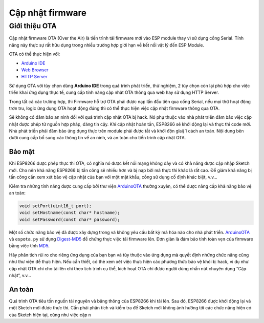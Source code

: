 Cập nhật firmware
-----------------

Giới thiệu OTA
==============

Cập nhật firmware OTA (Over the Air) là tiến trình tải firmware mới vào
ESP module thay vì sử dụng cổng Serial. Tính năng này thực sự rất hữu
dụng trong nhiều trường hợp giới hạn về kết nối vật lý đến ESP Module.

OTA có thể thực hiện với:

-  `Arduino IDE`_
-  `Web Browser`_
-  `HTTP Server`_

Sử dụng OTA với tùy chọn dùng **Arduino IDE** trong quá trình phát
triển, thử nghiệm, 2 tùy chọn còn lại phù hợp cho việc triển khai ứng
dụng thực tế, cung cấp tính năng cập nhật OTA thông qua web hay sử dụng
HTTP Server.

Trong tất cả các trường hợp, thì Firmware hỗ trợ OTA phải được nạp lần
đầu tiên qua cổng Serial, nếu mọi thứ hoạt động trơn tru, logic ứng dụng
OTA hoạt động đúng thì có thể thực hiện việc cập nhật firmware thông qua
OTA.

Sẽ không có đảm bảo an ninh đối với quá trình cập nhật OTA bị hack. Nó
phụ thuộc vào nhà phát triển đảm bảo việc cập nhật được phép từ nguồn
hợp pháp, đáng tin cậy. Khi cập nhật hoàn tấn, ESP8266 sẽ khởi động lại
và thực thi code mới. Nhà phát triển phải đảm bảo ứng dụng thực trên
module phải được tắt và khởi độn glaij 1 cách an toàn. Nội dung bên dưới
cung cấp bổ sung các thông tin về an ninh, và an toàn cho tiến trình cập
nhật OTA.

Bảo mật
~~~~~~~

Khi ESP8266 được phép thực thi OTA, có nghĩa nó được kết nối mạng không
dây và có khả năng được cập nhập Sketch mới. Cho nên khả năng ESP8266 bị
tấn công sẽ nhiều hơn và bị nạp bởi mã thực thi khác là rất cao. Để giảm
khả năng bị tấn công cần xem xét bảo vệ cập nhật của bạn với một mật
khẩu, cổng sử dụng cố định khác biệt, v.v…

Kiểm tra những tính năng được cung cấp bởi thư viện `ArduinoOTA`_ thường
xuyên, có thể được nâng cấp khả năng bảo vệ an toàn:

.. code:: cpp

    void setPort(uint16_t port);
    void setHostname(const char* hostname);
    void setPassword(const char* password);

Một số chức năng bảo vệ đã được xây dựng trong và không yêu cầu bất kỳ
mã hóa nào cho nhà phát triển. `ArduinoOTA`_ và ``espota.py`` sử dụng
`Digest-MD5`_ để chứng thực việc tải firmware lên. Đơn giản là đảm bảo
tính toàn vẹn của firmware bằng việc tính `MD5`_.

Hãy phân tích rủi ro cho riêng ứng dụng của bạn bạn và tùy thuộc vào ứng
dụng mà quyết định những chức năng cũng như thư viện để thực hiện. Nếu
cần thiết, có thẻ xem xét việc thực hiện các phương thức bảo vệ khỏi bị
hack, ví dụ như cập nhật OTA chỉ cho tải lên chỉ theo lịch trình cụ thể,
kích hoạt OTA chỉ được người dùng nhấn nút chuyên dụng “Cập nhật”, v.v…

An toàn
~~~~~~~

Quá trình OTA tiêu tốn nguồn tài nguyên và băng thông của ESP8266 khi
tải lên. Sau đó, ESP8266 được khởi động lại và một Sketch mới được thực
thi. Cần phải phân tích và kiểm tra để Sketch mới không ảnh hưởng tới
các chức năng hiện có của Sketch hiện tại, cũng như việc cập n

.. _Arduino IDE: using-arduino-ide.md
.. _Web Browser: using-web-browser.md
.. _HTTP Server: using-http-server.md
.. _ArduinoOTA: https://github.com/esp8266/Arduino/tree/master/libraries/ArduinoOTA
.. _Digest-MD5: https://en.wikipedia.org/wiki/Digest_access_authentication
.. _MD5: https://en.wikipedia.org/wiki/MD5
